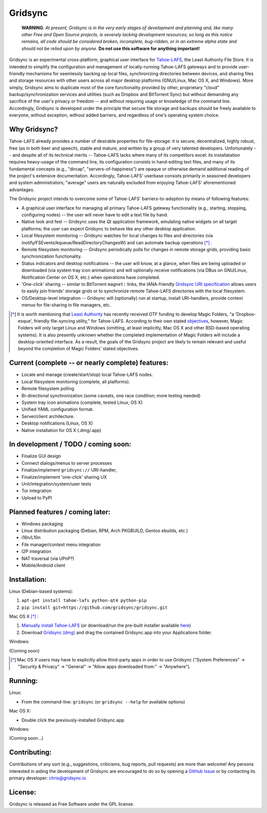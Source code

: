 ========
Gridsync
========

  **WARNING**: *At present, Gridsync is in the very early stages of development and planning and, like many other Free and Open Source projects, is severely lacking development resources; so long as this notice remains, all code should be considered broken, incomplete, bug-ridden, or in an extreme alpha state and should not be relied upon by anyone.* **Do not use this software for anything important!**

Gridsync is an experimental cross-platform, graphical user interface for `Tahoe-LAFS`_, the Least Authority File Store. It is intended to simplify the configuration and management of locally-running Tahoe-LAFS gateways and to provide user-friendly mechanisms for seemlessly backing up local files, synchronizing directories between devices, and sharing files and storage resources with other users across all major desktop platforms (GNU/Linux, Mac OS X, and Windows). More simply, Gridsync aims to duplicate most of the core functionality provided by other, proprietary "cloud" backup/synchronization services and utilities (such as Dropbox and BitTorrent Sync) but without demanding any sacrifice of the user's privacy or freedom -- and without requiring usage or knowledge of the command line. Accordingly, Gridsync is developed under the principle that secure file storage and backups should be freely available to everyone, without exception, without added barriers, and regardless of one's operating system choice.

.. _Tahoe-LAFS: https://tahoe-lafs.org


Why Gridsync?
-------------

Tahoe-LAFS already provides a number of desirable properties for file-storage: it is secure, decentralized, highly robust, free (as in both beer and speech), stable and mature, and written by a group of very talented developers. Unfortunately -- and despite all of its technical merits -- Tahoe-LAFS lacks where many of its competitors excel: its installatation requires heavy-usage of the command line, its configuration consists in hand-editing text files, and many of its fundamental concepts (e.g., "dircap", "servers-of-happiness") are opaque or otherwise demand additional reading of the project's extensive documentation. Accordingly, Tahoe-LAFS' userbase consists primarily in seasoned developers and system administrators; "average" users are naturally excluded from enjoying Tahoe-LAFS' aforementioned advantages.

The Gridsync project intends to overcome some of Tahoe-LAFS' barriers-to-adoption by means of following features:

* A graphical user interface for managing all primary Tahoe-LAFS gateway functionality (e.g., starting, stopping, configuring nodes) -- the user will never have to edit a text file by hand.
* Native look and feel -- Gridsync uses the Qt application framework, emulating native widgets on all target platforms; the user can expect Gridsync to behave like any other desktop application.
* Local filesystem monitoring -- Gridsync watches for local changes to files and directories (via inotify/FSEvents/kqueue/ReadDirectoryChangesW) and can automate backup operations [*]_ .
* Remote filesystem monitoring -- Gridsync periodically polls for changes in remote storage grids, providing basic synchronization functionality.
* Status indicators and desktop notifications -- the user will know, at a glance, when files are being uploaded or downloaded (via system tray icon animations) and will optionally receive notifications (via DBus on GNU/Linux, Notification Center on OS X, etc.) when operations have completed.
* 'One-click' sharing -- similar to BitTorrent ``magnet:`` links, the IANA-friendly `Gridsync URI specification`_ allows users to easily join friends' storage grids or to synchronize remote Tahoe-LAFS directories with the local filesystem.
* OS/Desktop-level integration -- Gridsync will (optionally) run at startup, install URI-handlers, provide context menus for file-sharing in file managers, etc.

.. _Gridsync URI specification: https://github.com/gridsync/gridsync/blob/master/docs/uri_scheme.rst

.. [*] It is worth mentioning that `Least Authority`_ has recently received OTF funding to develop Magic Folders, "a 'Dropbox-esque', friendly file-syncing utility," for Tahoe-LAFS. According to their own stated `objectives`_, however, Magic Folders will only target Linux and Windows (omitting, at least implicitly, Mac OS X and other BSD-based operating systems). It is also presently unknown whether the completed implementation of Magic Folders will include a desktop-oriented interface. As a result, the goals of the Gridsync project are likely to remain relevant and useful beyond the completion of Magic Folders' stated objectives.

.. _Least Authority: https://leastauthority.com/
.. _objectives: https://github.com/LeastAuthority/Open-Technology-Fund-Magic-Folders-Project/blob/master/objectives.rst


Current (complete -- or nearly complete) features:
--------------------------------------------------

* Locate and manage (create/start/stop) local Tahoe-LAFS nodes.
* Local filesystem monitoring (complete, all platforms).
* Remote filesystem polling
* Bi-directional synchronization (some caveats, one race condition; more testing needed)
* System tray icon animations (complete, tested Linux, OS X)
* Unified YAML configuration format.
* Server/client architecture.
* Desktop notifications (Linux, OS X)
* Native installation for OS X (.dmg/.app)


In development / TODO / coming soon:
------------------------------------

* Finalize GUI design
* Connect dialogs/menus to server processes
* Finalize/implement ``gridsync://`` URI-handler,
* Finalize/implement 'one-click' sharing UX
* Unit/integration/system/user tests
* Tor integration
* Upload to PyPI


Planned features / coming later:
--------------------------------

* Windows packaging
* Linux distribution packaging (Debian, RPM, Arch PKGBUILD, Gentoo ebuilds, etc.)
* i18n/L10n
* File manager/context menu integration
* I2P integration
* NAT traversal (via UPnP?)
* Mobile/Android client


Installation:
-------------

Linux (Debian-based systems):

1. ``apt-get install tahoe-lafs python-qt4 python-pip``
2. ``pip install git+https://github.com/gridsync/gridsync.git``

Mac OS X [*]_ :

1. `Manually install Tahoe-LAFS`_ (*or* download/run the pre-built installer available `here`_)
2. Download `Gridsync (dmg)`_ and drag the contained Gridsync.app into your Applications folder.

Windows:

(Coming soon)

.. _Manually install Tahoe-LAFS: https://tahoe-lafs.org/trac/tahoe-lafs/browser/trunk/docs/quickstart.rst
.. _here: https://github.com/gridsync/gridsync/releases/download/v0.0.1/tahoe-lafs-1.10.1.post3-osx.pkg
.. _Gridsync (dmg): https://github.com/gridsync/gridsync/releases/download/v0.0.1/Gridsync-PROTOTYPE-ALPHA.dmg

.. [*] Mac OS X users may have to explicitly allow third-party apps in order to use Gridsync ("System Preferences" -> "Security & Privacy" -> "General" -> "Allow apps downloaded from:" -> "Anywhere").


Running:
--------

Linux:

* From the command-line: ``gridsync`` (or ``gridsync --help`` for available options)

Mac OS X:

* Double click the previously-installed Gridsync.app

Windows:

(Coming soon...)


Contributing:
-------------

Contributions of any sort (e.g., suggestions, criticisms, bug reports, pull requests) are more than welcome! Any persons interested in aiding the development of Gridsync are encouraged to do so by opening a `GitHub Issue`_ or by contacting its primary developer: `chris@gridsync.io`_

.. _GitHub Issue: https://github.com/crwood/gridsync/issues
.. _chris@gridsync.io: mailto:chris@gridsync.io

License:
--------

Gridsync is released as Free Software under the GPL license.

